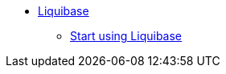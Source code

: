 ** xref:index.adoc[Liquibase]
*** link:https://github.com/liquibase/liquibase-neo4j[Start using Liquibase^]
